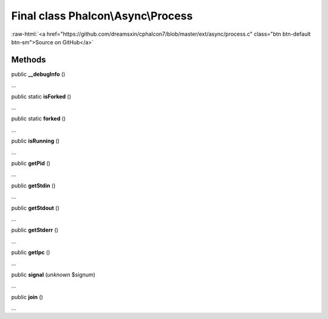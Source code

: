 Final class **Phalcon\\Async\\Process**
=======================================

.. role:: raw-html(raw)
   :format: html

:raw-html:`<a href="https://github.com/dreamsxin/cphalcon7/blob/master/ext/async/process.c" class="btn btn-default btn-sm">Source on GitHub</a>`

Methods
-------

public  **__debugInfo** ()

...


public static  **isForked** ()

...


public static  **forked** ()

...


public  **isRunning** ()

...


public  **getPid** ()

...


public  **getStdin** ()

...


public  **getStdout** ()

...


public  **getStderr** ()

...


public  **getIpc** ()

...


public  **signal** (*unknown* $signum)

...


public  **join** ()

...


